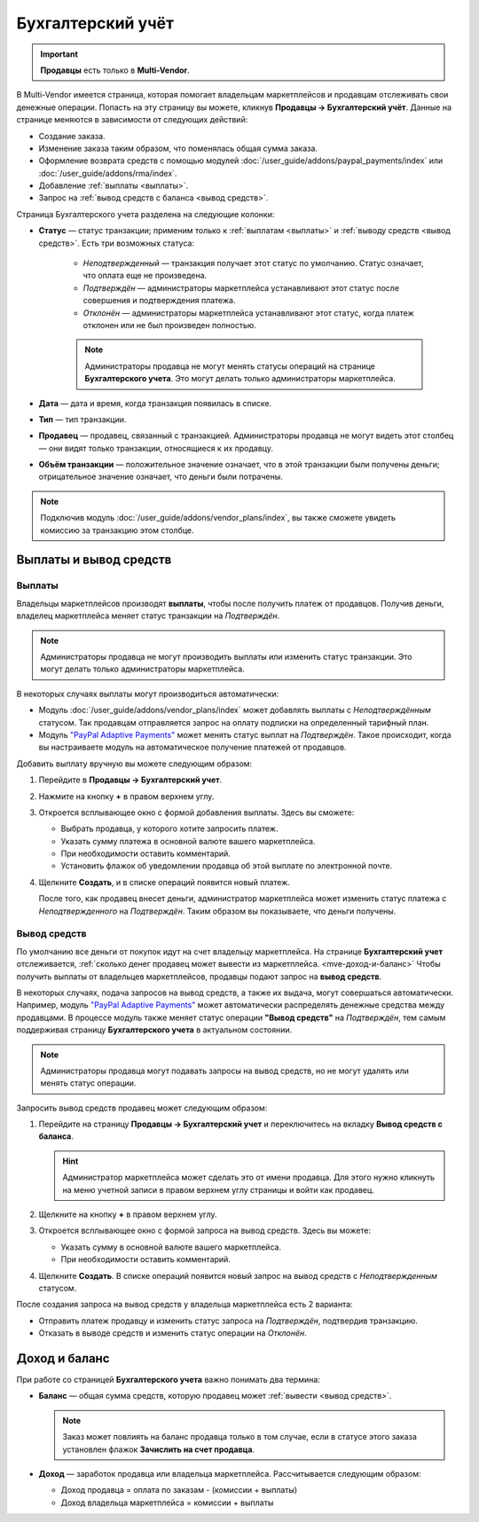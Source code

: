 ******************
Бухгалтерский учёт
******************

.. important:: **Продавцы** есть только в **Multi-Vendor**.

В Multi-Vendor имеется страница, которая помогает владельцам маркетплейсов и продавцам отслеживать свои денежные операции. Попасть на эту страницу вы можете, кликнув **Продавцы → Бухгалтерский учёт**. Данные на странице меняются в зависимости от следующих действий:

* Создание заказа.

* Изменение заказа таким образом, что поменялась общая сумма заказа.

* Оформление возврата средств с помощью модулей :doc:`/user_guide/addons/paypal_payments/index` или :doc:`/user_guide/addons/rma/index`.

* Добавление :ref:`выплаты <выплаты>`.

* Запрос на :ref:`вывод средств с баланса <вывод средств>`.

.. fancybox:: img/account_balance.png
    :alt: Страница "Бухгалтерский учёт" в Multi-Vendor

Страница Бухгалтерского учета разделена на следующие колонки:

* **Статус** — статус транзакции; применим только к :ref:`выплатам <выплаты>` и :ref:`выводу средств <вывод средств>`. Есть три возможных статуса:

    * *Неподтвержденный* — транзакция получает этот статус по умолчанию. Статус означает, что оплата еще не произведена.
	
    * *Подтверждён* — администраторы маркетплейса устанавливают этот статус после совершения и подтверждения платежа.
	
    * *Отклонён* — администраторы маркетплейса устанавливают этот статус, когда платеж отклонен или не был произведен полностью.
	
    .. note:: Администраторы продавца не могут менять статусы операций на странице **Бухгалтерского учета**. Это могут делать только администраторы маркетплейса.   
	
* **Дата** — дата и время, когда транзакция появилась в списке.

* **Тип** — тип транзакции.

* **Продавец** — продавец, связанный с транзакцией. Администраторы продавца не могут видеть этот столбец — они видят только транзакции, относящиеся к их продавцу.

* **Объём транзакции** — положительное значение означает, что в этой транзакции были получены деньги; отрицательное значение означает, что деньги были потрачены.

.. note:: Подключив модуль :doc:`/user_guide/addons/vendor_plans/index`, вы также сможете увидеть комиссию за транзакцию этом столбце.

=======================
Выплаты и вывод средств 
=======================

.. _выплаты:

-------
Выплаты
-------

Владельцы маркетплейсов производят **выплаты**, чтобы после получить платеж от продавцов. Получив деньги, владелец маркетплейса меняет статус транзакции на *Подтверждён*.

.. note:: Администраторы продавца не могут производить выплаты или изменить статус транзакции. Это могут делать только администраторы маркетплейса.

В некоторых случаях выплаты могут производиться автоматически:

* Модуль :doc:`/user_guide/addons/vendor_plans/index` может добавлять выплаты с *Неподтверждённым* статусом. Так продавцам отправляется запрос на оплату подписки на определенный тарифный план.

* Модуль `"PayPal Adaptive Payments" <https://docs.cs-cart.com/4.11.x/user_guide/addons/paypal_adaptive/index.html>`_ может менять статус выплат на *Подтверждён*. Такое происходит, когда вы настраиваете модуль на автоматическое получение платежей от продавцов.

Добавить выплату вручную вы можете следующим образом:

#. Перейдите в **Продавцы → Бухгалтерский учет**.

#. Нажмите на кнопку **+** в правом верхнем углу.

#. Откроется всплывающее окно с формой добавления выплаты. Здесь вы сможете:

   * Выбрать продавца, у которого хотите запросить платеж.
   
   * Указать сумму платежа в основной валюте вашего маркетплейса.
   
   * При необходимости оставить комментарий.
   
   * Установить флажок об уведомлении продавца об этой выплате по электронной почте.
   
   .. fancybox:: img/issue_payout.png
    :alt: Заполенение полей в окне "Добавления выплаты"
	
	
#. Щелкните **Создать**, и в списке операций появится новый платеж.

   После того, как продавец внесет деньги, администратор маркетплейса может изменить статус платежа с *Неподтвержденного* на *Подтверждён*. Таким образом вы показываете, что деньги получены.

   .. fancybox:: img/confirm_payout.png
    :alt: Изменение статуса выплаты.
 
 
.. _вывод средств:

-------------
Вывод средств
-------------

По умолчанию все деньги от покупок идут на счет владельцу маркетплейса. На странице **Бухгалтерский учет** отслеживается, :ref:`сколько денег продавец может вывести из маркетплейса. <mve-доход-и-баланс>` Чтобы получить выплаты от владельцев маркетплейсов, продавцы подают запрос на **вывод средств**.

В некоторых случаях, подача запросов на вывод средств, а также их выдача, могут совершаться автоматически. Например, модуль `"PayPal Adaptive Payments" <https://docs.cs-cart.com/4.11.x/user_guide/addons/paypal_adaptive/index.html>`_ может автоматически распределять денежные средства между продавцами. В процессе модуль также меняет статус операции **"Вывод средств"** на *Подтверждён*, тем самым поддерживая страницу **Бухгалтерского учета** в актуальном состоянии.

.. note:: Администраторы продавца могут подавать запросы на вывод средств, но не могут удалять или менять статус операции.

Запросить вывод средств продавец может следующим образом:

#. Перейдите на страницу **Продавцы → Бухгалтерский учет** и переключитесь на вкладку **Вывод средств с баланса**.

   .. hint:: Администратор маркетплейса может сделать это от имени продавца. Для этого нужно кликнуть на меню учетной записи в правом верхнем углу страницы и войти как продавец.

#. Щелкните на кнопку **+** в правом верхнем углу.

#. Откроется всплывающее окно с формой запроса на вывод средств. Здесь вы можете:

   * Указать сумму в основной валюте вашего маркетплейса.
   
   * При необходимости оставить комментарий.
   
   .. fancybox:: img/request_withdrawal.png
    :alt: Заполенение полей в окне "Запроса на вывод стредств"
	

#. Щелкните **Создать**. В списке операций появится новый запрос на вывод средств с *Неподтвержденным* статусом.

После создания запроса на вывод средств у владельца маркетплейса есть 2 варианта:

* Отправить платеж продавцу и изменить статус запроса на *Подтверждён*, подтвердив транзакцию.

* Отказать в выводе средств и изменить статус операции на *Отклонён*.
   
.. fancybox:: img/confirm_withdrawal.png
    :alt: Страница "Бухгалтерский учёт" в Multi-Vendor
 
.. _mve-доход-и-баланс:

==============
Доход и баланс	
==============

При работе со страницей **Бухгалтерского учета** важно понимать два термина:

* **Баланс** — общая сумма средств, которую продавец может :ref:`вывести <вывод средств>`.

  .. note::  Заказ может повлиять на баланс продавца только в том случае, если в статусе этого заказа установлен флажок **Зачислить на счет продавца**.
  
* **Доход** — заработок продавца или владельца маркетплейса. Рассчитывается следующим образом:

  * Доход продавца = оплата по заказам - (комиссии + выплаты)
  
  * Доход владельца маркетплейса = комиссии + выплаты













